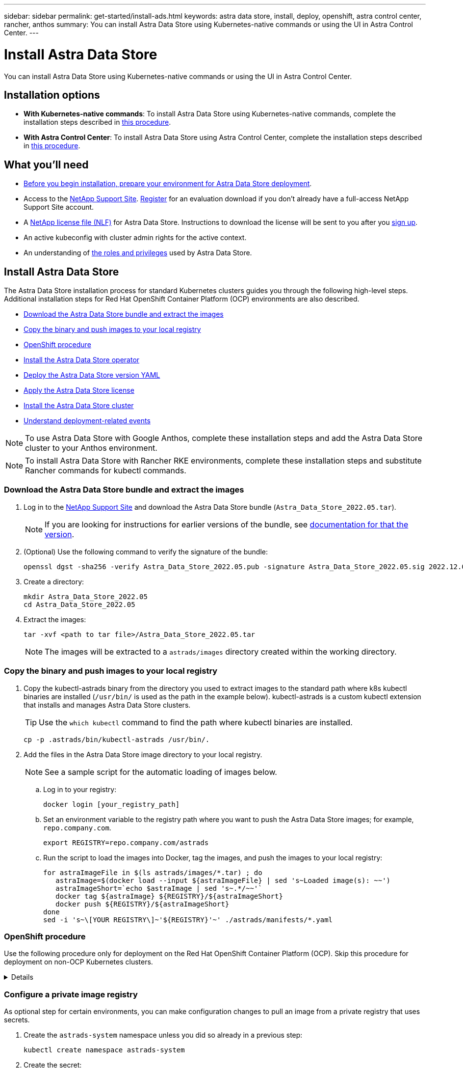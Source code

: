 ---
sidebar: sidebar
permalink: get-started/install-ads.html
keywords: astra data store, install, deploy, openshift, astra control center, rancher, anthos
summary: You can install Astra Data Store using Kubernetes-native commands or using the UI in Astra Control Center.
---

= Install Astra Data Store
:hardbreaks:
:icons: font
:imagesdir: ../media/get-started/

You can install Astra Data Store using Kubernetes-native commands or using the UI in Astra Control Center.

== Installation options

* *With Kubernetes-native commands*: To install Astra Data Store using Kubernetes-native commands, complete the installation steps described in <<Install Astra Data Store,this procedure>>.

* *With Astra Control Center*: To install Astra Data Store using Astra Control Center, complete the installation steps described in <<Install Astra Data Store using Astra Control Center,this procedure>>.

== What you'll need

* link:requirements.html[Before you begin installation, prepare your environment for Astra Data Store deployment].
* Access to the https://mysupport.netapp.com/site/products/all/details/astra-data-store/downloads-tab[NetApp Support Site^]. https://www.netapp.com/cloud-services/astra/data-store-form/[Register^] for an evaluation download if you don’t already have a full-access NetApp Support Site account.
* A link:../get-started/requirements.html#licensing[NetApp license file (NLF)] for Astra Data Store. Instructions to download the license will be sent to you after you https://www.netapp.com/cloud-services/astra/data-store-form[sign up^].
* An active kubeconfig with cluster admin rights for the active context.
* An understanding of link:../get-started/faq-ads.html#installation-and-use-of-astra-data-store-on-a-kubernetes-cluster[the roles and privileges] used by Astra Data Store.

== Install Astra Data Store

//video::jz6EuryqYps[youtube]
The Astra Data Store installation process for standard Kubernetes clusters guides you through the following high-level steps. Additional installation steps for Red Hat OpenShift Container Platform (OCP) environments are also described.

* <<Download the Astra Data Store bundle and extract the images>>
* <<Copy the binary and push images to your local registry>>
* <<OpenShift procedure>>
* <<Install the Astra Data Store operator>>
* <<Deploy the Astra Data Store version YAML>>
* <<Apply the Astra Data Store license>>
* <<Install the Astra Data Store cluster>>
* <<Understand deployment-related events>>

NOTE: To use Astra Data Store with Google Anthos, complete these installation steps and add the Astra Data Store cluster to your Anthos environment.

NOTE: To install Astra Data Store with Rancher RKE environments, complete these installation steps and substitute Rancher commands for kubectl commands.

=== Download the Astra Data Store bundle and extract the images
. Log in to the https://mysupport.netapp.com/site/products/all/details/astra-data-store/downloads-tab[NetApp Support Site^] and download the Astra Data Store bundle (`Astra_Data_Store_2022.05.tar`).
+
NOTE: If you are looking for instructions for earlier versions of the bundle, see link:../acc-earlier-versions.html[documentation for that the version].

. (Optional) Use the following command to verify the signature of the bundle:
+
----
openssl dgst -sha256 -verify Astra_Data_Store_2022.05.pub -signature Astra_Data_Store_2022.05.sig 2022.12.01_ads.tar
----

. Create a directory:
+
----
mkdir Astra_Data_Store_2022.05
cd Astra_Data_Store_2022.05
----

. Extract the images:
+
----
tar -xvf <path to tar file>/Astra_Data_Store_2022.05.tar
----
+
NOTE: The images will be extracted to a `astrads/images` directory created within the working directory.

=== Copy the binary and push images to your local registry

. Copy the kubectl-astrads binary from the directory you used to extract images to the standard path where k8s kubectl binaries are installed (`/usr/bin/` is used as the path in the example below). kubectl-astrads is a custom kubectl extension that installs and manages Astra Data Store clusters.
+
TIP: Use the `which kubectl` command to find the path where kubectl binaries are installed.
+

----
cp -p .astrads/bin/kubectl-astrads /usr/bin/.
----

. Add the files in the Astra Data Store image directory to your local registry.
+
NOTE: See a sample script for the automatic loading of images below.

.. Log in to your registry:
+
----
docker login [your_registry_path]
----

.. Set an environment variable to the registry path where you want to push the Astra Data Store images; for example, `repo.company.com`.
+
----
export REGISTRY=repo.company.com/astrads
----

.. Run the script to load the images into Docker, tag the images, and [[substep_image_local_registry_push]]push the images to your local registry:
+
----
for astraImageFile in $(ls astrads/images/*.tar) ; do
   astraImage=$(docker load --input ${astraImageFile} | sed 's~Loaded image(s): ~~')
   astraImageShort=`echo $astraImage | sed 's~.*/~~'`
   docker tag ${astraImage} ${REGISTRY}/${astraImageShort}
   docker push ${REGISTRY}/${astraImageShort}
done
sed -i 's~\[YOUR REGISTRY\]~'${REGISTRY}'~' ./astrads/manifests/*.yaml
----

=== OpenShift procedure

Use the following procedure only for deployment on the Red Hat OpenShift Container Platform (OCP). Skip this procedure for deployment on non-OCP Kubernetes clusters.

// Start snippet: collapsible block (open on page load)
.Details
[%collapsible]
====

.Create a namespace to deploy Astra Data Store

Create a namespace `astrads-system` in which all Astra Data Store components will be installed.

The following steps are needed only for deployment on the Red Hat OpenShift Container Platform (OCP).
//ocp

. Create the namespace:
+
----
kubectl create -f ads_namespace.yaml
----
+
Sample: ads_namespace.yaml
+
----
apiVersion: v1
kind: Namespace
metadata:
  labels:
    control-plane: operator
  name: astrads-system
----

.Create a custom SCC
//ocp
OpenShift uses security context constraints (SCC) that control the actions that a pod can perform.
By default, the execution of any container will be granted the restricted SCC and only the capabilities defined by that SCC.

Restricted SCC does not provide permissions required by Astra Data Store cluster pods. Use this procedure to provide the required privileges (listed in the sample) to Astra Data Store.

Assign a custom SCC to the default service account for the Astra Data Store namespace.

The following steps are needed only for deployment on the Red Hat OpenShift Container Platform (OCP).

. Create a custom SCC:
+
----
kubectl create -f ads_privileged_scc.yaml
----
+
Sample: ads_privileged_scc.yaml
+
----
allowHostDirVolumePlugin: true
allowHostIPC: true
allowHostNetwork: true
allowHostPID: true
allowHostPorts: true
allowPrivilegeEscalation: true
allowPrivilegedContainer: true
allowedCapabilities:
- '*'
allowedUnsafeSysctls:
- '*'
apiVersion: security.openshift.io/v1
defaultAddCapabilities: null
fsGroup:
  type: RunAsAny
groups: []
kind: SecurityContextConstraints
metadata:
  annotations:
    kubernetes.io/description: 'ADS privileged. Grant with caution.'
    release.openshift.io/create-only: "true"
  name: ads-privileged
priority: null
readOnlyRootFilesystem: false
requiredDropCapabilities: null
runAsUser:
  type: RunAsAny
seLinuxContext:
  type: RunAsAny
seccompProfiles:
- '*'
supplementalGroups:
  type: RunAsAny
users:
- system:serviceaccount:astrads-system:default
volumes:
- '*'
----


. Display the newly added SCC using the `oc get scc` command:
+
----
# oc get scc/ads-privileged
NAME             PRIV   CAPS    SELINUX    RUNASUSER   FSGROUP    SUPGROUP   PRIORITY     READONLYROOTFS   VOLUMES
ads-privileged   true   ["*"]   RunAsAny   RunAsAny    RunAsAny   RunAsAny   <no value>   false            ["*"]
#
----



.Create the roles and role bindings
//ocp

Create the required roles and role bindings to be used by the default service account for Astra Data Store.

The following yaml definition assigns various roles (via rolebindings) needed by the Astra Data Store resources in the `astrads.netapp.io` API group.

The following steps are needed only for deployment on the Red Hat OpenShift Container Platform (OCP).

. Create the defined roles and role binding:
+
----
kubectl create -f oc_role_bindings.yaml
----
+
Sample: oc_role_bindings.yaml
+
----
apiVersion: rbac.authorization.k8s.io/v1
kind: ClusterRole
metadata:
  name: privcrole
rules:
- apiGroups:
  - security.openshift.io
  resourceNames:
  - ads-privileged
  resources:
  - securitycontextconstraints
  verbs:
  - use
---
apiVersion: rbac.authorization.k8s.io/v1
kind: RoleBinding
metadata:
  name: default-scc-rolebinding
  namespace: astrads-system
roleRef:
  apiGroup: rbac.authorization.k8s.io
  kind: ClusterRole
  name: privcrole
subjects:
- kind: ServiceAccount
  name: default
  namespace: astrads-system
---

apiVersion: rbac.authorization.k8s.io/v1
kind: Role
metadata:
  name: ownerref
  namespace: astrads-system
rules:
- apiGroups:
  - astrads.netapp.io
  resources:
  - '*/finalizers'
  verbs:
  - update
---
apiVersion: rbac.authorization.k8s.io/v1
kind: RoleBinding
metadata:
  name: or-rb
  namespace: astrads-system
roleRef:
  apiGroup: rbac.authorization.k8s.io
  kind: Role
  name: ownerref
subjects:
- kind: ServiceAccount
  name: default
  namespace: astrads-system
----

.Reserve resources for data-plane components using kubelet config
//ocp

To ensure Astra Data Store data-plane components have enough resources to run, you need to reserve resources using the `systemReserved` parameter of the Kubelet config file. On Openshift, this file is located here: `/var/lib/kubelet/config.json`. The config file is managed by a Machine Config Operator (MCO) on Openshift clusters.

IMPORTANT: Any manual edits to this config file will leave your cluster in a degraded state. This procedure updates this config file using Openshift-native options.

This procedure should be performed for the profile role "master" that is applied to all nodes and for nodes labeled "worker". Some steps require updates for both roles.

.Steps

. [[substep_contents_source_data]]Create new MachineConfig CRD YAML files:
.. Create a new MachineConfig CRD YAML file using this template for `master` profile:
+
[subs=+quotes]
----
apiVersion: machineconfiguration.openshift.io/v1
kind: MachineConfig
metadata:
  *labels:*
    *machineconfiguration.openshift.io/role: master*
  name: 10-master-config
spec:
  config:
    ignition:
      version: 3.2.0
    storage:
      files:
      - *contents:*
          *source: data:,*
        mode: 384
        path: /var/lib/kubelet/config.json
----

.. Create a new MachineConfig CRD YAML file using this template for `worker` profile:
+
[subs=+quotes]
----
apiVersion: machineconfiguration.openshift.io/v1
kind: MachineConfig
metadata:
  *labels:*
    *machineconfiguration.openshift.io/role: worker*
    name: 10-worker-config
spec:
  config:
    ignition:
      version: 3.2.0
    storage:
      files:
      *- contents:*
          *source: data:,*
        mode: 384
        path: /var/lib/kubelet/config.json
----

. Make a copy of the existing contents of Kubelet config as a backup.

+
----
sudo cat /var/lib/kubelet/config.json {"auths":{"docker.repo.eng.netapp.com":{"auth":"<auth token>"}}}
----

. In the config template for "master" and again for the config template for "worker", add the `systemReserved` parameter to the copied Kubelet config. If your config.json file was empty originally, add the `systemReserved` contents to it:
+
NOTE: Use the CPU and memory values you will later use in your link:../get-started/install-ads.html#install-the-astra-data-store-cluster[Astra Data Store cluster CR] *except* reduce your CPU by 1 and memory by 2. For example, if you use a small installation template size, CPU 9 and memory 38 becomes CPU 8 and memory 36.

+
Example:
+
----
{"auths":{"docker.repo.eng.netapp.com":{"auth":"<auth token>"}}, "systemReserved":{"cpu":8,"memory":34}}
----

. In the config template for "master" and again for the config template for "worker", update the `contents.source` section of the config template from step 1. Use CPU and memory data from the `systemReserved` parameter you updated in the previous step in base64 format.

+
----
base64 {"auths":{"docker.repo.eng.netapp.com":{"auth":"<auth token>"}}, "systemReserved":{"cpu":8,"memory":34}}
YmFzZTY0IHsiYXV0aHMiOnsiZG9ja2VyLnJlcG8uZW5nLm5ldGFwcC5jb20iOnsiYXV0aCI6IllXVnliem85VVVSb0l5b3JhelpPZEMxYVRHNW8ifX0sICJzeXN0ZW1SZXNlcnZlZCI6eyJjcHUiOjksIm1lbW9yeSI6MzR9fQo=
----

. The updated templates should now appear similar to the following examples:
+
[subs=+quotes]
----
apiVersion: machineconfiguration.openshift.io/v1
kind: MachineConfig
metadata:
  *labels:*
    *machineconfiguration.openshift.io/role: master*
  name: 10-master-config
spec:
  config:
    ignition:
      version: 3.2.0
    storage:
      files:
      *- contents:*
          *source: data:text/plain;charset=utf-8;base64,YmFzZTY0IHsiYXV0aHMiOnsiZG9ja2VyLnJlcG8uZW5nLm5ldGFwcC5jb20iOnsiYXV0aCI6IllXVnliem85VVVSb0l5b3JhelpPZEMxYVRHNW8ifX0sICJzeXN0ZW1SZXNlcnZlZCI6eyJjcHUiOjksIm1lbW9yeSI6MzR9fQo=*
        mode: 384
        path: /var/lib/kubelet/config.json
----
+
[subs=+quotes]
----
apiVersion: machineconfiguration.openshift.io/v1
kind: MachineConfig
metadata:
  *labels:*
    *machineconfiguration.openshift.io/role: worker*
  name: 10-worker-config
spec:
  config:
    ignition:
      version: 3.2.0
    storage:
      files:
      *- contents:*
          *source: data:text/plain;charset=utf-8;base64,YmFzZTY0IHsiYXV0aHMiOnsiZG9ja2VyLnJlcG8uZW5nLm5ldGFwcC5jb20iOnsiYXV0aCI6IllXVnliem85VVVSb0l5b3JhelpPZEMxYVRHNW8ifX0sICJzeXN0ZW1SZXNlcnZlZCI6eyJjcHUiOjksIm1lbW9yeSI6MzR9fQo=*
        mode: 384
        path: /var/lib/kubelet/config.json
----

. Apply both MachineConfig templates to your cluster:
+
----
oc create -f 10-master-config.yaml
oc create -f 10-worker-config.yaml
----

. After you have created these configs, list the existing MachineConfigs:
+
----
oc get mc
----
+
In the response, you should see new MachineConfig entries and new `rendered` configs that will be applied to the master and worker nodes:
+
[subs=+quotes]
----
NAME                                               GENERATEDBYCONTROLLER                      IGNITIONVERSION   AGE
00-master                                          d2d236b1952843821602ec36cd5817e72fd0a407   3.2.0             85d
00-worker                                          d2d236b1952843821602ec36cd5817e72fd0a407   3.2.0             85d
01-master-container-runtime                        d2d236b1952843821602ec36cd5817e72fd0a407   3.2.0             85d
01-master-kubelet                                  d2d236b1952843821602ec36cd5817e72fd0a407   3.2.0             85d
01-worker-container-runtime                        d2d236b1952843821602ec36cd5817e72fd0a407   3.2.0             85d
01-worker-kubelet                                  d2d236b1952843821602ec36cd5817e72fd0a407   3.2.0             85d
*10-master-config                                                                              3.2.0             7h51m*
*10-worker-config                                                                              3.2.0             7d*
99-master-chrony-configuration                                                                2.2.0             85d
99-master-generated-registries                     d2d236b1952843821602ec36cd5817e72fd0a407   3.2.0             85d
99-master-ssh                                                                                 3.2.0             85d
99-worker-chrony-configuration                                                                2.2.0             85d
99-worker-generated-registries                     d2d236b1952843821602ec36cd5817e72fd0a407   3.2.0             85d
99-worker-ssh                                                                                 3.2.0             85d
rendered-master-0141f3b33ce753008483ee54c0c9f38b   d2d236b1952843821602ec36cd5817e72fd0a407   3.2.0             85d
rendered-master-4c45e4f0a24fbd57714fa09b65efe2b8   d2d236b1952843821602ec36cd5817e72fd0a407   3.2.0             85d
*rendered-master-6d0ec17122b6fd772824525117723da7   d2d236b1952843821602ec36cd5817e72fd0a407   3.2.0             7h51m*
rendered-master-9015688349ab306f1c3bdf4be08c56c7   d2d236b1952843821602ec36cd5817e72fd0a407   3.2.0             85d
*rendered-worker-b52664d4ea0e986cb6dedf57d8bf1e71   d2d236b1952843821602ec36cd5817e72fd0a407   3.2.0             1m*
rendered-worker-4107ba1f8c7d36c2897c01f09fa86792   d2d236b1952843821602ec36cd5817e72fd0a407   3.2.0             85d
rendered-worker-4f52e606f7beb79bd617d843f78a5beb   d2d236b1952843821602ec36cd5817e72fd0a407   3.2.0             7d
rendered-worker-5b4dd904499c55ce04b0088508991a73   d2d236b1952843821602ec36cd5817e72fd0a407   3.2.0             85d
rendered-worker-7c06f39a35e188a159b7330c13b3717f   d2d236b1952843821602ec36cd5817e72fd0a407   3.2.0             85d
----

====
// End snippet


=== Configure a private image registry
As optional step for certain environments, you can make configuration changes to pull an image from a private registry that uses secrets.

. Create the `astrads-system` namespace unless you did so already in a previous step:
+
----
kubectl create namespace astrads-system
----

. Create the secret:
+
----
kubectl create secret docker-registry <secret-name> -n astrads-system --docker-server=<registry name> --docker-username= <registry username> --docker-password=<registry user password>
----

. Add secrets configuration information to the service account:
+
----
kubectl patch serviceaccount default -p '{"imagePullSecrets": [{"name": "<secret-name>"}]}' -n astrads-system
----
+
NOTE: These change will be applied when you <<Install the Astra Data Store operator,install the Astra Data Store operator>>.

=== Install the Astra Data Store operator
. List the Astra Data Store manifests:
+
----
ls astrads/manifests/*yaml
----
+
Response:
+
----
astrads/manifests/monitoring_operator.yaml
astrads/manifests/astradscluster.yaml
astrads/manifests/astradsversion.yaml
astrads/manifests/astradsoperator.yaml
astrads/manifests/vasa_asup_certs.yaml
astrads/manifests/manifest.yaml
astrads/manifests/configuration.yaml
----

. Deploy the operator using kubectl apply:
+
----
kubectl apply -f ./astrads/manifests/astradsoperator.yaml
----
+
Response:
+
NOTE: The namespace response might differ depending on whether you performed the standard installation or the link:../get-started/install-ads.html#openshift-procedure[OCP installation].

+
----
namespace/astrads-system created
customresourcedefinition.apiextensions.k8s.io/astradsadddrives.astrads.netapp.io created
customresourcedefinition.apiextensions.k8s.io/astradsautosupports.astrads.netapp.io created
customresourcedefinition.apiextensions.k8s.io/astradscloudsnapshots.astrads.netapp.io created
customresourcedefinition.apiextensions.k8s.io/astradsclusters.astrads.netapp.io created
customresourcedefinition.apiextensions.k8s.io/astradsexportpolicies.astrads.netapp.io created
customresourcedefinition.apiextensions.k8s.io/astradsfaileddrives.astrads.netapp.io created
customresourcedefinition.apiextensions.k8s.io/astradskeyproviders.astrads.netapp.io created
customresourcedefinition.apiextensions.k8s.io/astradslicenses.astrads.netapp.io created
customresourcedefinition.apiextensions.k8s.io/astradsnfsoptions.astrads.netapp.io created
customresourcedefinition.apiextensions.k8s.io/astradsnodeinfoes.astrads.netapp.io created
customresourcedefinition.apiextensions.k8s.io/astradsnodemanagements.astrads.netapp.io created
customresourcedefinition.apiextensions.k8s.io/astradsqospolicies.astrads.netapp.io created
customresourcedefinition.apiextensions.k8s.io/astradssearkeyrotaterequests.astrads.netapp.io created
customresourcedefinition.apiextensions.k8s.io/astradsversions.astrads.netapp.io created
customresourcedefinition.apiextensions.k8s.io/astradsvolumefiles.astrads.netapp.io created
customresourcedefinition.apiextensions.k8s.io/astradsvolumes.astrads.netapp.io created
customresourcedefinition.apiextensions.k8s.io/astradsvolumesnapshots.astrads.netapp.io created
role.rbac.authorization.k8s.io/astrads-astrads-system-admin-role created
role.rbac.authorization.k8s.io/astrads-astrads-system-reader-role created
role.rbac.authorization.k8s.io/astrads-astrads-system-writer-role created
role.rbac.authorization.k8s.io/astrads-leader-election-role created
role.rbac.authorization.k8s.io/astrads-manager-role created
clusterrole.rbac.authorization.k8s.io/astrads-astrads-admin-clusterrole created
clusterrole.rbac.authorization.k8s.io/astrads-astrads-reader-clusterrole created
clusterrole.rbac.authorization.k8s.io/astrads-astrads-writer-clusterrole created
clusterrole.rbac.authorization.k8s.io/astrads-astradsautosupport-editor-role created
clusterrole.rbac.authorization.k8s.io/astrads-astradsautosupport-viewer-role created
clusterrole.rbac.authorization.k8s.io/astrads-astradscloudsnapshot-editor-role created
clusterrole.rbac.authorization.k8s.io/astrads-astradscloudsnapshot-viewer-role created
clusterrole.rbac.authorization.k8s.io/astrads-astradscluster-editor-role created
clusterrole.rbac.authorization.k8s.io/astrads-astradscluster-viewer-role created
clusterrole.rbac.authorization.k8s.io/astrads-astradsexportpolicy-editor-role created
clusterrole.rbac.authorization.k8s.io/astrads-astradsexportpolicy-viewer-role created
clusterrole.rbac.authorization.k8s.io/astrads-astradsfaileddrive-editor-role created
clusterrole.rbac.authorization.k8s.io/astrads-astradsfaileddrive-viewer-role created
clusterrole.rbac.authorization.k8s.io/astrads-astradslicense-editor-role created
clusterrole.rbac.authorization.k8s.io/astrads-astradslicense-viewer-role created
clusterrole.rbac.authorization.k8s.io/astrads-astradsnfsoption-editor-role created
clusterrole.rbac.authorization.k8s.io/astrads-astradsnfsoption-viewer-role created
clusterrole.rbac.authorization.k8s.io/astrads-astradsnodeinfo-editor-role created
clusterrole.rbac.authorization.k8s.io/astrads-astradsnodeinfo-viewer-role created
clusterrole.rbac.authorization.k8s.io/astrads-astradsnodemanagement-editor-role created
clusterrole.rbac.authorization.k8s.io/astrads-astradsnodemanagement-viewer-role created
clusterrole.rbac.authorization.k8s.io/astrads-astradsqospolicy-viewer-role created
clusterrole.rbac.authorization.k8s.io/astrads-astradsversion-editor-role created
clusterrole.rbac.authorization.k8s.io/astrads-astradsversion-viewer-role created
clusterrole.rbac.authorization.k8s.io/astrads-astradsvolume-editor-role created
clusterrole.rbac.authorization.k8s.io/astrads-astradsvolume-viewer-role created
clusterrole.rbac.authorization.k8s.io/astrads-astradsvolumefile-editor-role created
clusterrole.rbac.authorization.k8s.io/astrads-astradsvolumefile-viewer-role created
clusterrole.rbac.authorization.k8s.io/astrads-astradsvolumesnapshot-editor-role created
clusterrole.rbac.authorization.k8s.io/astrads-astradsvolumesnapshot-viewer-role created
clusterrole.rbac.authorization.k8s.io/astrads-manager-role created
rolebinding.rbac.authorization.k8s.io/astrads-astrads-admin-rolebinding created
rolebinding.rbac.authorization.k8s.io/astrads-astrads-reader-rolebinding created
rolebinding.rbac.authorization.k8s.io/astrads-astrads-writer-rolebinding created
rolebinding.rbac.authorization.k8s.io/astrads-leader-election-rolebinding created
rolebinding.rbac.authorization.k8s.io/astrads-manager-rolebinding created
clusterrolebinding.rbac.authorization.k8s.io/astrads-astrads-admin-rolebinding created
clusterrolebinding.rbac.authorization.k8s.io/astrads-astrads-reader-rolebinding created
clusterrolebinding.rbac.authorization.k8s.io/astrads-astrads-writer-rolebinding created
clusterrolebinding.rbac.authorization.k8s.io/astrads-manager-rolebinding created
configmap/astrads-autosupport-cm created
configmap/astrads-firetap-cm created
configmap/astrads-kevents-asup created
configmap/astrads-metrics-cm created
secret/astrads-autosupport-certs created
secret/astrads-webhook-server-cert created
service/astrads-webhook-service created
deployment.apps/astrads-operator created
----
. Verify that the Astra Data Store operator pod has started and is running:
+
----
kubectl get pods -n astrads-system
----
+
Response:
+
----
NAME                                READY   STATUS    RESTARTS   AGE
astrads-operator-5ffb94fbf-7ln4h    1/1     Running   0          17m
----

=== Deploy the Astra Data Store version YAML

. Deploy using kubectl apply:
+
----
kubectl apply -f ./astrads/manifests/astradsversion.yaml
----

. Verify that the pods are running:
+
----
kubectl get pods -n astrads-system
----
+
Response:
+
----
NAME                                          READY   STATUS    RESTARTS   AGE
astrads-cluster-controller-7f6f884645-xxf2n   1/1     Running   0          117s
astrads-ds-nodeinfo-2jqnk                     1/1     Running   0          2m7s
astrads-ds-nodeinfo-dbk7v                     1/1     Running   0          2m7s
astrads-ds-nodeinfo-rn9tt                     1/1     Running   0          2m7s
astrads-ds-nodeinfo-vsmhv                     1/1     Running   0          2m7s
astrads-license-controller-fb8fd56bc-bxq7j    1/1     Running   0          2m2s
astrads-operator-5ffb94fbf-7ln4h              1/1     Running   0          2m10s
----

=== Apply the Astra Data Store license

. Apply the NetApp License File (NLF) that you obtained from NetApp. Before you run the command, enter the name of the cluster (`<Astra-Data-Store-cluster-name>`) that you are <<Install the Astra Data Store cluster,going to deploy>> or have already deployed and the path to the license file (`<file_path/file.txt>`):
+
----
kubectl astrads license add --license-file-path <file_path/file.txt> --ads-cluster-name <Astra-Data-Store-cluster-name> -n astrads-system
----

. Verify that the license has been added:
+
----
kubectl astrads license list
----
+
Response:
+
----
NAME                     ADSCLUSTER                 VALID   PRODUCT             EVALUATION  ENDDATE     VALIDATED
e100000006-ads-capacity  astrads-example-cluster    true    Astra Data Store    true        2023-01-23  2022-04-04T14:38:54Z
----

=== Install the Astra Data Store cluster
. Open the YAML file:
+
----
vim ./astrads/manifests/astradscluster.yaml
----

. Edit the following values in the YAML file.
+
NOTE: A simplified example of the YAML file follows these steps.

.. (Required) *Metadata*: In `metadata`, change the `name` string to the name of your cluster. This must be the same cluster name you use when you <<Apply the Astra Data Store license,apply the license>>.
.. (Required) *Spec*: Change the following required values in `spec`:
* Change the `adsNodeConfig` values to those required for your installation, depending on your license and Astra Data Store installation size:
** Small: 9 CPU and 38 memory
** Medium: 23 CPU and 94 memory
* (Optional) Remove the commenting around the `adsNodeSelector` section. Configure this if you want to constrain Astra Data Store to install only on a selected pool of worker nodes.
* (Optional) Specify a specific number of nodes between 4-16 that should be used in the Astra Data Store cluster.
* Change the `mvip` string to the IP address of a floating management IP that is routable from any worker node in the cluster.
* In `adsDataNetworks`, add a comma-separated list of floating IP addresses (`addresses`) that are routable from any host where you intend to mount a NetApp volume. Use one floating IP address per node. There should be at least as many data network IP addresses as there are Astra Data Store nodes. For Astra Data Store, this means at least 4 addresses or up to 16 if you plan on expanding the cluster later.
* In `adsDataNetworks`, specify the netmask used by the data network.
//Changes for PI6 coming to adsNetworkInterfaces
* In `adsNetworkInterfaces`, replace the `<mgmt_interface_name>` and `<cluster_and_storage_interface_name>` values with the network interface names you want to use for management, cluster, and storage. If no names are specified, the node's primary interface will be used for management, cluster, and storage networking. Be sure to also remove the commenting around the `adsNetworkInterfaces` section.
+
NOTE: Cluster and storage networks need to be on the same interface. The Astra Data Store management interface should be same as the Kubernetes node’s management interface.

.. (Optional) *monitoringConfig*: If you want to configure a <<Install the monitoring operator,monitoring operator>> (optional if you are not using Astra Control Center for monitoring), remove the commenting from the section, add the namespace in which the agent CR (monitoring operator resource) is applied (default is `netapp-monitoring`), and add the repo path for your registry (`your_registry_path`) that you used in previous steps.
.. (Optional) *autoSupportConfig*: Retain the link:../support/autosupport.html[AutoSupport] default values unless you need to configure a proxy:
* For `proxyURL`, set the URL of the proxy with the port that will be used for AutoSupport bundle transfer.

+
NOTE: For brevity, some comments have been removed from the YAML sample below.

+
[subs=+quotes]
----
apiVersion: astrads.netapp.io/v1beta1
kind: AstraDSCluster
*metadata:*
  *name: astrads-cluster-name*
  namespace: astrads-system
*spec:*
  *adsNodeConfig:*
    *cpu: 9*
    *memory: 38*
  # [Optional] Specify node selector labels to select the nodes for creating ADS cluster
  # adsNodeSelector:
  #   matchLabels:
  #     customLabelKey: customLabelValue
  adsNodeCount: 4
  *mvip: ""*
  *adsDataNetworks:*
    *- addresses: ""*
      *netmask:*
  # Specify the network interface names to use for management, cluster and storage networks.
  # If none are specified, the node's primary interface will be used for management, cluster and storage networking.
  # To move the cluster and storage networks to a different interface than management, specify all three interfaces to use here.
  # NOTE: The cluster and storage networks need to be on the same interface.
  *adsNetworkInterfaces:*
    *managementInterface: "<mgmt_interface_name>"*
    *clusterInterface: "<cluster_and_storage_interface_name>"*
    *storageInterface: "<cluster_and_storage_interface_name>"*
  # [Optional] Provide a monitoring config to be used to setup/configure a monitoring agent.
 *# monitoringConfig:*
   *# namespace: "netapp-monitoring"*
   *# repo: "[YOUR REGISTRY]"*
  autoSupportConfig:
    autoUpload: true
    enabled: true
    coredumpUpload: false
    historyRetentionCount: 25
    destinationURL: "https://support.netapp.com/put/AsupPut"
    # ProxyURL defines the URL of the proxy with port to be used for AutoSupport bundle transfer
    *# proxyURL:*
    periodic:
      - schedule: "0 0 * * *"
        periodicconfig:
        - component:
            name: storage
            event: dailyMonitoring
          userMessage: Daily Monitoring Storage AutoSupport bundle
          nodes: all
        - component:
            name: controlplane
            event: daily
          userMessage: Daily Control Plane AutoSupport bundle
----

. Deploy the cluster using `kubectl apply`:
+
----
kubectl apply -f ./astrads/manifests/astradscluster.yaml
----

. Wait a few minutes for the cluster creation operation to complete and then verify that the pods are running:
+
----
kubectl get pods -n astrads-system
----
+
Sample response:
+
----
NAME                                              READY     STATUS    RESTARTS    AGE
astrads-cluster-controller-7c67cc7f7b-2jww2       1/1       Running   0           7h31m
astrads-deployment-support-788b859c65-2qjkn       3/3       Running   19          12d
astrads-ds-astrads-cluster-1ab0dbc-j9jzc          1/1       Running   0           5d2h
astrads-ds-astrads-cluster-1ab0dbc-k9wp8          1/1       Running   0           5d1h
astrads-ds-astrads-cluster-1ab0dbc-pwk42          1/1       Running   0           5d2h
astrads-ds-astrads-cluster-1ab0dbc-qhvc6          1/1       Running   0           8h
astrads-ds-nodeinfo-gcmj8                         1/1       Running   1           12d
astrads-ds-nodeinfo-j826x                         1/1       Running   3           12d
astrads-ds-nodeinfo-vdthh                         1/1       Running   3           12d
astrads-ds-nodeinfo-xwgsf                         1/1       Running   0           12d
astrads-ds-support-828vw                          2/2       Running   2           5d2h
astrads-ds-support-astrads-example-cluster-cfzts  2/2       Running   0           8h
astrads-ds-support-astrads-example-cluster-nzkkr  2/2       Running   15          7h49m
astrads-ds-support-astrads-example-cluster-xxbnp  2/2       Running   1           5d2h
astrads-license-controller-86c69f76bb-s6fb7       1/1       Running   0           8h
astrads-operator-79ff8fbb6d-vpz9m                 1/1       Running   0           8h
----

. Verify the cluster deployment progress:
+
----
kubectl get astradscluster -n astrads-system
----
+
Sample response:
+
----
NAME                        STATUS    VERSION      SERIAL NUMBER    MVIP       AGE

astrads-example-cluster     created   2022.05.0-X  e100000006       10.x.x.x   13m
----

=== Understand deployment-related events
During cluster deployment, the operation status should change from `blank` to `in progress` to `created`. Cluster deployment will last approximately 8 to 10 minutes. To monitor cluster events during deployment, you can run either of the following commands:

----
kubectl get events --field-selector involvedObject.kind=AstraDSCluster -n astrads-system
----

----
kubectl describe astradscluster <cluster name> -n astrads-system
----

The following are key events during deployment:

|===
|Event |Message and significance

|ControlPlaneNodesSelected
|Successfully selected [number] control plane nodes to join the ADS cluster. The Astra Data Store operator identified enough nodes with CPU, memory, storage, and networking to create an Astra Data Store cluster.

|ADSClusterCreateInProgress
|The Astra Data Store cluster controller has started the cluster create operation.

|ADSClusterCreateSuccess
|The cluster was created successfully.
|===

If the cluster’s status doesn’t change to `in progress`, check the operator logs for more details on node selection:

----
kubectl logs -n astrads-system <astrads operator pod name>
----

If the cluster’s status is stuck as `in progress`, check the cluster controller's logs:

----
kubectl logs -n astrads-system <astrads cluster controller pod name>
----

== Install Astra Data Store using Astra Control Center

To deploy and use Astra Data Store with Astra Control Center, do the following:

.What you'll need

* You have reviewed <<What you'll need,general Astra Data Store prerequisites>>
* You have installed Astra Control Center.

.Steps
. https://review.docs.netapp.com/us-en/astra-control-center_ads-eap-pi5-review/get-started/setup_overview.html#add-a-storage-backend[Deploy Astra Data Store using Astra Control Center^].

== What's next

* *Kubernetes-native deployments and third-party distributions*: Complete the Astra Data Store deployment by performing additional link:setup-ads.html[setup tasks].

* *Astra Control Center*: If you have used Astra Control Center to deploy Astra Data Store, you do not need to follow these link:../get-started/setup-ads.html#configure-astra-data-store-monitoring[setup tasks] unless you want to configure any additional monitoring options. After you deploy Astra Data Store, you can use Astra Control Center UI to accomplish these tasks:

** https://docs.netapp.com/us-en/astra-control-center/use/monitor-protect.html[Monitor the health of your Astra Data Store assets^].
** https://docs.netapp.com/us-en/astra-control-center/use/manage-backend.html[Manage the Astra Data Store backend storage^].
** https://docs.netapp.com/us-en/astra-control-center/use/view-dashboard.html[Monitor nodes, disks, and persistent volume claims (PVCs)^].
